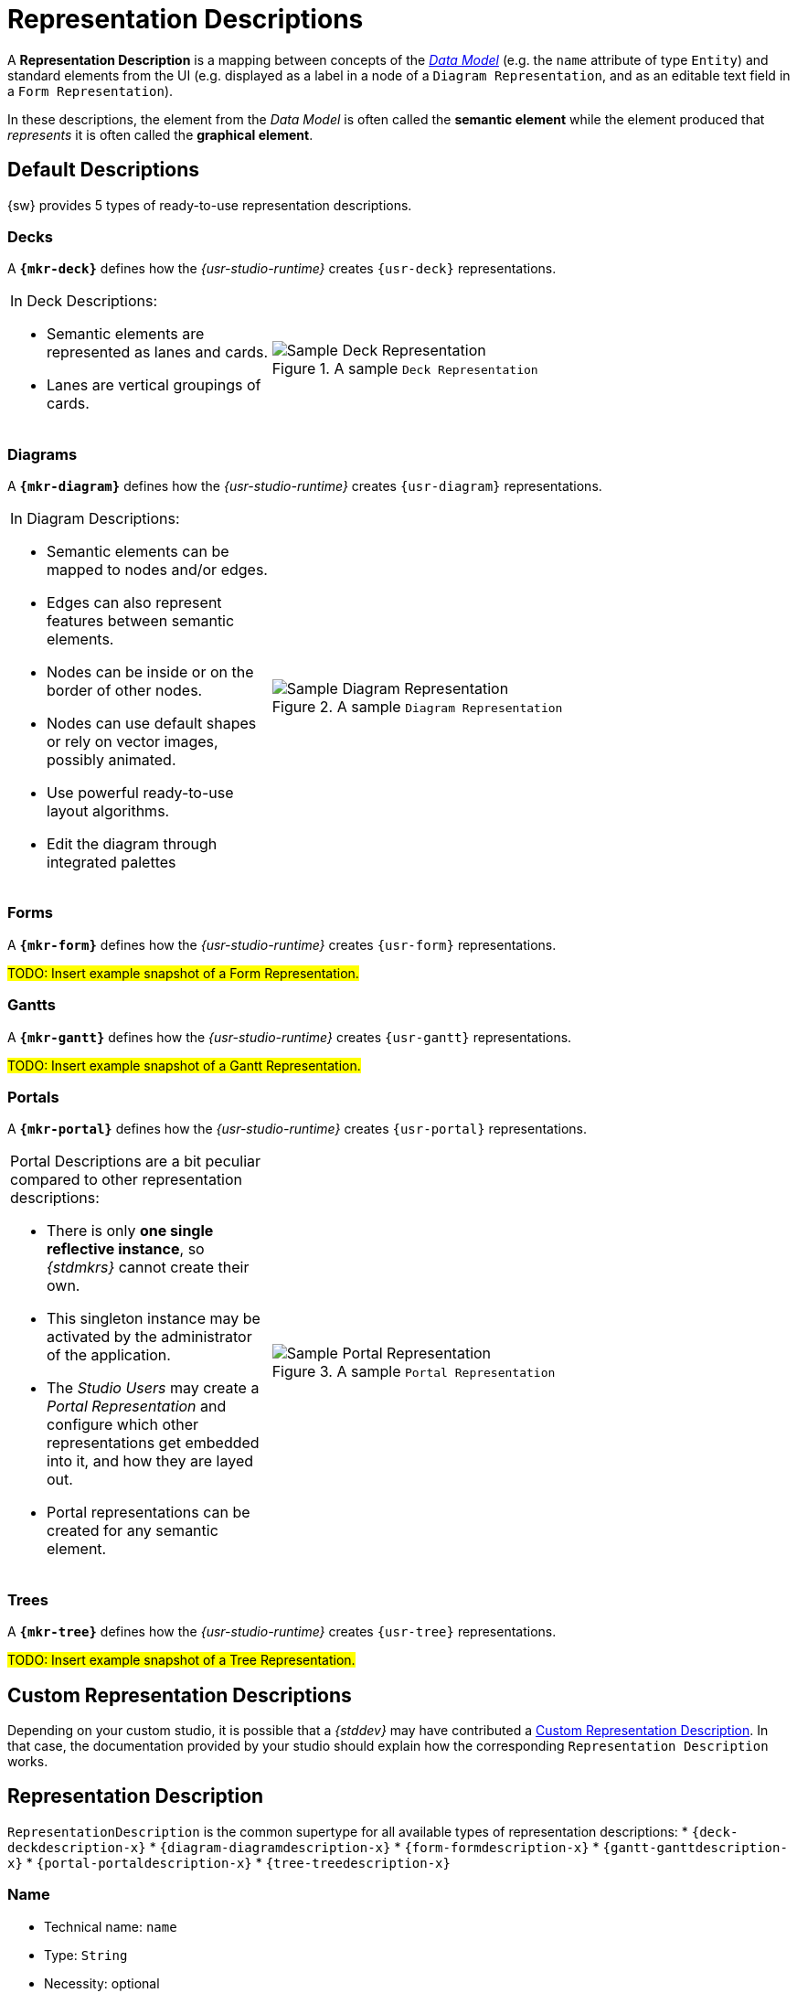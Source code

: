 = Representation Descriptions

A *Representation Description* is a mapping between concepts of the _xref:maker-manual:studio-definitions/data-models.adoc[Data Model]_ (e.g. the `name` attribute of type `Entity`) and standard elements from the UI (e.g. displayed as a label in a node of a `Diagram Representation`, and as an editable text field in a `Form Representation`).

In these descriptions, the element from the _Data Model_ is often called the *semantic element* while the element produced that _represents_ it is often called the *graphical element*.


== Default Descriptions

{sw} provides 5 types of ready-to-use representation descriptions.

=== Decks

A *`{mkr-deck}`* defines how the _{usr-studio-runtime}_ creates `{usr-deck}` representations.

[cols="1,2",frame=none,grid=none,border=none,stripe=none]
|===
a|In Deck Descriptions:

* Semantic elements are represented as lanes and cards.
* Lanes are vertical groupings of cards.

a|.A sample `Deck Representation`
image::DeckRepresentation.png["Sample Deck Representation"]
|=== 

=== Diagrams

A *`{mkr-diagram}`* defines how the _{usr-studio-runtime}_ creates `{usr-diagram}` representations.

[cols="1,2",frame=none,grid=none,border=none,stripe=none]
|===
a|In Diagram Descriptions:

* Semantic elements can be mapped to nodes and/or edges.
* Edges can also represent features between semantic elements.
* Nodes can be inside or on the border of other nodes.
* Nodes can use default shapes or rely on vector images, possibly animated.
* Use powerful ready-to-use layout algorithms.
* Edit the diagram through integrated palettes

a|.A sample `Diagram Representation`
image::DiagramRepresentation.png["Sample Diagram Representation"]
|=== 


=== Forms

A *`{mkr-form}`* defines how the _{usr-studio-runtime}_ creates `{usr-form}` representations.

#TODO: Insert example snapshot of a Form Representation.#


=== Gantts

A *`{mkr-gantt}`* defines how the _{usr-studio-runtime}_ creates `{usr-gantt}` representations.

#TODO: Insert example snapshot of a Gantt Representation.#

=== Portals

A *`{mkr-portal}`* defines how the _{usr-studio-runtime}_ creates `{usr-portal}` representations.

[cols="1,2",frame=none,grid=none,border=none,stripe=none]
|===
a|Portal Descriptions are a bit peculiar compared to other representation descriptions:

* There is only *one single reflective instance*, so _{stdmkrs}_ cannot create their own.
* This singleton instance may be activated by the administrator of the application.
* The _Studio Users_ may create a _Portal Representation_ and configure which other representations get embedded into it, and how they are layed out.
* Portal representations can be created for any semantic element.

a|.A sample `Portal Representation`
image::PortalRepresentation.png["Sample Portal Representation"]
|=== 

=== Trees

A *`{mkr-tree}`* defines how the _{usr-studio-runtime}_ creates `{usr-tree}` representations.

#TODO: Insert example snapshot of a Tree Representation.#


== Custom Representation Descriptions

Depending on your custom studio, it is possible that a _{stddev}_ may have contributed a xref:developer-guide:studio-development.adoc#_custom_representation_description_apis[Custom Representation Description]. In that case, the documentation provided by your studio should explain how the corresponding `Representation Description` works.


== Representation Description

`RepresentationDescription` is the common supertype for all available types of representation descriptions:
* `{deck-deckdescription-x}`
* `{diagram-diagramdescription-x}`
* `{form-formdescription-x}`
* `{gantt-ganttdescription-x}`
* `{portal-portaldescription-x}`
* `{tree-treedescription-x}`

=== Name

* Technical name: `name`
* Type: `String`
* Necessity: optional
* Semantics: the name for this `RepresentationDescription`. This is a technical name that is not displayed to {stdusrs}, but possibly used by {stdmkrs} and {stddevs} to re-use (parts of) this `RepresentationDescription`.
* Default value: `NewRepresentationDescription`
* Example: `My Representation Description`

=== Domain Type

* Technical name: `domainType`
* Type: `Type Literal`
* Necessity: optional
* Context & Variables: all the _Data Models_ registered in the platform.
* Semantics: the type of semantic elements for which this `RepresentationDescription` applies. When empty, the description may be applied to all candidate semantic elements
+
--
IMPORTANT: Only candidate semantic elements which also validate the `xref:maker-manual:studio-definitions/view-models/representation-descriptions.adoc#_precondition_expression[Precondition Expression]` will ultimately be processed by the description.
--

* Default value: <empty>
* Example: `domain::Entity`

=== Precondition Expression

* Technical name: `preconditionExpression`
* Type: `String` ({mkr-query})
* Necessity: optional
* Semantics: returns a `Boolean` value indicating whether the {stdrt} should apply this `RepresentationDescription` to the candidate semantic element. When empty, the description may be applied to all candidate semantic elements.
+
--
IMPORTANT: Only candidate semantic elements which also validate the `xref:maker-manual:studio-definitions/view-models/representation-descriptions.adoc#_domain_type[Domain Type]` predicate are tested against this precondition.
--

* Default value: <empty>
* Example: `aql:self.isXXX()`
* Context & Variables:
+
--
[cols="1,2"]
|===
| _Name_ | _Semantics_
| `self`
| The candidate semantic element, which has already validated the `xref:maker-manual:studio-definitions/view-models/representation-descriptions.adoc#_domain_type[Domain Type]` predicate.
|===
--

=== Title Expression

* Technical name: `titleExpression`
* Type: `String` ({mkr-query})
* Necessity: optional
* Semantics: returns a `String` value that will be used as the default name for representations conforming to this `RepresentationDescription`.
* Default value: `aql:'New Representation'`
* Example: `aql:self.name + ' for ' + self.target.name`
* Context & Variables:
+
--
[cols="1,2"]
|===
| _Name_ | _Semantics_
| `self`
| The semantic element, which has validated both the `xref:maker-manual:studio-definitions/view-models/representation-descriptions.adoc#_domain_type[Domain Type]` predicate and the `xref:maker-manual:studio-definitions/view-models/representation-descriptions.adoc#_precondition_expression[Precondition Expression]`.
|===
--


== Label Style

`LabelStyle` is the common supertype of #TODO: add xref to appropriate section when they exist# `NodeLabelStyle`, `ListDescriptionStyle`, `SelectDescriptionStyle`, `MultiSelectDescriptionStyle`, `LabelDescriptionStyle`, `TextfieldDescriptionStyle`, `RadioDescriptionStyle`, `BarChartDescriptionStyle`, `TextareaDescriptionStyle`, `ReferenceWidgetDescriptionStyle`, `LinkDescriptionStyle`, `ButtonDescriptionStyle`, `PieChartDescriptionStyle`, `EdgeStyle`.

=== Font Size

* Technical name: `fontSize`
* Type: `Integer`
* Necessity: mandatory
* Semantics: the size in #TODO: ???# to use for the font of the text styled by this `LabelStyle`.
* Default value: `14`
* Example: `16`

=== Italic

* Technical name: `italic`
* Type: `Boolean`
* Necessity: mandatory
* Semantics: whether the text styled by this `LabelStyle` gets displayed in _italic_.
* Default value: `false`
* Example: `false`

=== Bold

* Technical name: `bold`
* Type: `Boolean`
* Necessity: mandatory
* Semantics: whether the text styled by this `LabelStyle` gets displayed in *bold*.
* Default value: `false`
* Example: `false`

=== Underline

* Technical name: `underline`
* Type: `Boolean`
* Necessity: mandatory
* Semantics: whether the text styled by this `LabelStyle` gets displayed with an [.underline]#underline#.
* Default value: `false`
* Example: `false`

=== StrikeThrough

* Technical name: `strikeThrough`
* Type: `Boolean`
* Necessity: mandatory
* Semantics: whether the text styled by this `LabelStyle` gets displayed with [.line-through]#strikethrough#.
* Default value: `false`
* Example: `false`


== Conditional 

`{view-conditional-x}` is the common supertype of all styles which are enabled conditionnally (usually depending on the semantic element being represented).

* In `{mkr-deck}`:
** `{deck-conditionaldeckdescriptionstyle-x}`
** `{deck-conditionaldeckelementdescriptionstyle-x}`
* In `{mkr-diagram}`:
** `{diagram-conditionalnodestyle-x}`
** `{diagram-conditionaledgestyle-x}`
** `{diagram-conditionallabelstyle-x}`
** `{diagram-conditionalinsidelabelstyle-x}`
** `{diagram-conditionaloutsidelabelstyle-x}`
* In `{mkr-form}`:
** `{form-conditionalbarchartdescriptionstyle-x}`
** `{form-conditionalbuttondescriptionstyle-x}`
** `{form-conditionalcheckboxdescriptionstyle-x}`
** `{form-conditionalcontainerborderstyle-x}`
** `{form-conditionaldatetimedescriptionstyle-x}`
** `{form-conditionallabeldescriptionstyle-x}`
** `{form-conditionallinkdescriptionstyle-x}`
** `{form-conditionallistdescriptionstyle-x}`
** `{form-conditionalmultiselectdescriptionstyle-x}`
** `{form-conditionalpiechartdescriptionstyle-x}`
** `{form-conditionalradiodescriptionstyle-x}`
** `{form-conditionalselectdescriptionstyle-x}`
** `{form-conditionaltextareadescriptionstyle-x}`
** `{form-conditionaltextfielddescriptionstyle-x}`


=== Condition

* Technical name: `condition`
* Type: `String` ({mkr-query})
* Necessity: mandatory
* Semantics: returns a `Boolean` value that determines whether this `{view-conditional-x}` is enabled or not.
* Default value: `aql:false`
* Example: `aql:self.isXXX()`
